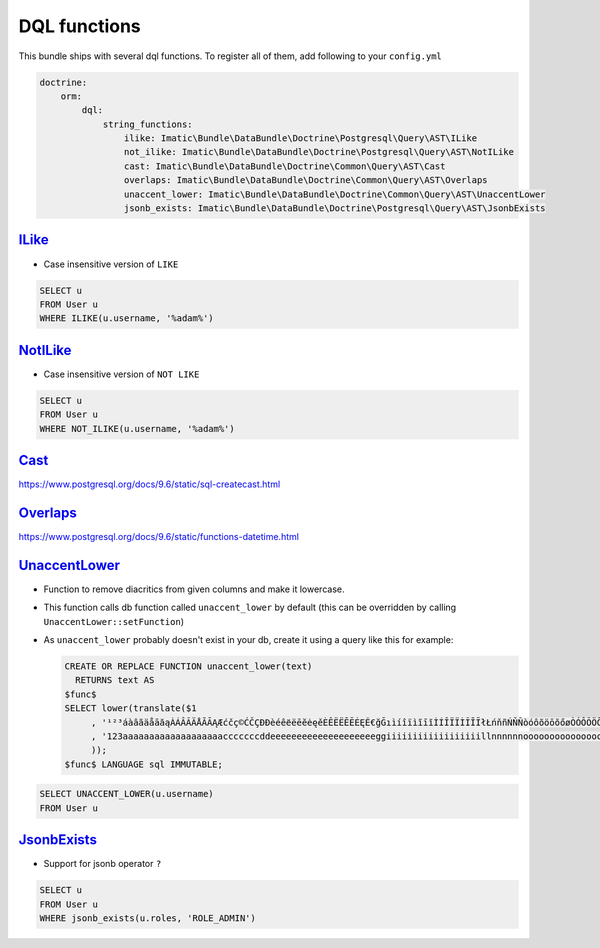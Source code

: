 =============
DQL functions
=============

This bundle ships with several dql functions. To register all of them, add following to your ``config.yml``

.. sourcecode:: yaml

    doctrine:
        orm:
            dql:
                string_functions:
                    ilike: Imatic\Bundle\DataBundle\Doctrine\Postgresql\Query\AST\ILike
                    not_ilike: Imatic\Bundle\DataBundle\Doctrine\Postgresql\Query\AST\NotILike
                    cast: Imatic\Bundle\DataBundle\Doctrine\Common\Query\AST\Cast
                    overlaps: Imatic\Bundle\DataBundle\Doctrine\Common\Query\AST\Overlaps
                    unaccent_lower: Imatic\Bundle\DataBundle\Doctrine\Common\Query\AST\UnaccentLower
                    jsonb_exists: Imatic\Bundle\DataBundle\Doctrine\Postgresql\Query\AST\JsonbExists

`ILike </Doctrine/Postgresql/Query/AST/ILike.php>`_
---------------------------------------------------

- Case insensitive version of ``LIKE``

.. sourcecode:: text

   SELECT u
   FROM User u
   WHERE ILIKE(u.username, '%adam%')

`NotILike </Doctrine/Postgresql/Query/AST/NotILike.php>`_
---------------------------------------------------------

- Case insensitive version of ``NOT LIKE``

.. sourcecode:: text

   SELECT u
   FROM User u
   WHERE NOT_ILIKE(u.username, '%adam%')


`Cast </Doctrine/Common/Query/AST/Cast.php>`_
---------------------------------------------

https://www.postgresql.org/docs/9.6/static/sql-createcast.html

`Overlaps </Doctrine/Common/Query/AST/Overlaps.php>`_
-----------------------------------------------------

https://www.postgresql.org/docs/9.6/static/functions-datetime.html

`UnaccentLower </Doctrine/Common/Query/AST/UnaccentLower.php>`_
---------------------------------------------------------------

- Function to remove diacritics from given columns and make it lowercase.
- This function calls db function called ``unaccent_lower`` by default (this can be overridden by calling
  ``UnaccentLower::setFunction``)
- As ``unaccent_lower`` probably doesn't exist in your db, create it using a query like this for example:

  .. sourcecode:: sql

     CREATE OR REPLACE FUNCTION unaccent_lower(text)
       RETURNS text AS
     $func$
     SELECT lower(translate($1
          , '¹²³áàâãäåāăąÀÁÂÃÄÅĀĂĄÆćčç©ĆČÇĐÐèéêёëēĕėęěÈÊËЁĒĔĖĘĚ€ğĞıìíîïìĩīĭÌÍÎÏЇÌĨĪĬłŁńňñŃŇÑòóôõöōŏőøÒÓÔÕÖŌŎŐØŒř®ŘšşșßŠŞȘùúûüũūŭůÙÚÛÜŨŪŬŮýÿÝŸžżźŽŻŹ'
          , '123aaaaaaaaaaaaaaaaaaacccccccddeeeeeeeeeeeeeeeeeeeeggiiiiiiiiiiiiiiiiiillnnnnnnooooooooooooooooooorrrsssssssuuuuuuuuuuuuuuuuyyyyzzzzzz'
          ));
     $func$ LANGUAGE sql IMMUTABLE;

.. sourcecode:: text

   SELECT UNACCENT_LOWER(u.username)
   FROM User u

`JsonbExists </Doctrine/Postgresql/Query/AST/JsonbExists.php>`_
---------------------------------------------------------

- Support for jsonb operator ``?``

.. sourcecode:: text

   SELECT u
   FROM User u
   WHERE jsonb_exists(u.roles, 'ROLE_ADMIN')
